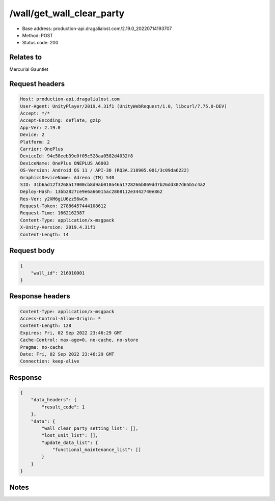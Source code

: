 /wall/get_wall_clear_party
============================================================

- Base address: production-api.dragalialost.com/2.19.0_20220714193707
- Method: POST
- Status code: 200

Relates to
----------
Mercurial Gauntlet

Request headers
----------------

.. code-block:: text

	Host: production-api.dragalialost.com
	User-Agent: UnityPlayer/2019.4.31f1 (UnityWebRequest/1.0, libcurl/7.75.0-DEV)
	Accept: */*
	Accept-Encoding: deflate, gzip
	App-Ver: 2.19.0
	Device: 2
	Platform: 2
	Carrier: OnePlus
	DeviceId: 94e58eeb39e0f05c528aa0582d4032f8
	DeviceName: OnePlus ONEPLUS A6003
	OS-Version: Android OS 11 / API-30 (RQ3A.210905.001/3c09da6222)
	GraphicsDeviceName: Adreno (TM) 540
	SID: 31b6ad12f3268a17000cb8d9ab010a46a1728266b069dd7b26dd307d65b5c4a2
	Deploy-Hash: 13bb2827ce9e6a66015ac2808112e3442740e862
	Res-Ver: y2XM6giU6zz56wCm
	Request-Token: 27886457444108612
	Request-Time: 1662162387
	Content-Type: application/x-msgpack
	X-Unity-Version: 2019.4.31f1
	Content-Length: 14


Request body
----------------

.. code-block:: json

	{
	    "wall_id": 216010001
	}

Response headers
----------------

.. code-block:: text

	Content-Type: application/x-msgpack
	Access-Control-Allow-Origin: *
	Content-Length: 128
	Expires: Fri, 02 Sep 2022 23:46:29 GMT
	Cache-Control: max-age=0, no-cache, no-store
	Pragma: no-cache
	Date: Fri, 02 Sep 2022 23:46:29 GMT
	Connection: keep-alive


Response
----------------

.. code-block:: json

	{
	    "data_headers": {
	        "result_code": 1
	    },
	    "data": {
	        "wall_clear_party_setting_list": [],
	        "lost_unit_list": [],
	        "update_data_list": {
	            "functional_maintenance_list": []
	        }
	    }
	}

Notes
------
